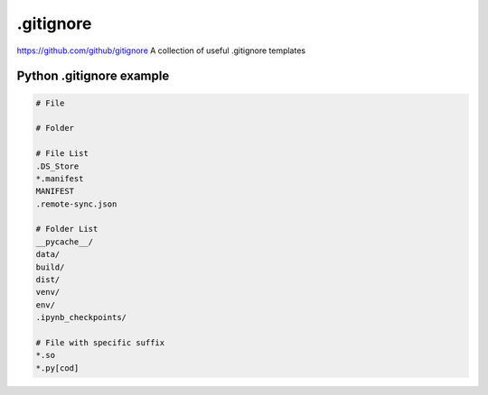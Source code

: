 .gitignore
========
`https://github.com/github/gitignore <https://github.com/github/gitignore>`_
A collection of useful .gitignore templates

Python .gitignore example
--------

.. code-block:: latex

    # File

    # Folder

    # File List
    .DS_Store
    *.manifest
    MANIFEST
    .remote-sync.json

    # Folder List
    __pycache__/
    data/
    build/
    dist/
    venv/
    env/
    .ipynb_checkpoints/

    # File with specific suffix
    *.so
    *.py[cod]
